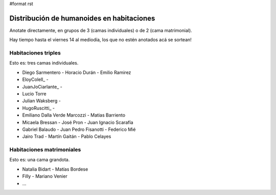 #format rst

Distribución de humanoides en habitaciones
------------------------------------------

Anotate directamente, en grupos de 3 (camas individuales) o de 2 (cama matrimonial).

Hay tiempo hasta el viernes 14 al mediodía, los que no estén anotados acá se sortean!

Habitaciones triples
~~~~~~~~~~~~~~~~~~~~

Esto es: tres camas individuales.

* Diego Sarmentero - Horacio Durán - Emilio Ramirez

* EloyColell_ -

* JuanJoCiarlante_ -

* Lucio Torre 

* Julian Waksberg -

* HugoRuscitti_ - 

* Emiliano Dalla Verde Marcozzi - Matias Barriento

* Micaela Bressan - José Pron - Juan Ignacio Scarafía 

* Gabriel Balaudo - Juan Pedro Fisanotti - Federico Mié 

* Jairo Trad - Martín Gaitán - Pablo Celayes

Habitaciones matrimoniales
~~~~~~~~~~~~~~~~~~~~~~~~~~

Esto es: una cama grandota.

* Natalia Bidart - Matías Bordese

* Filly - Mariano Venier

* ...

